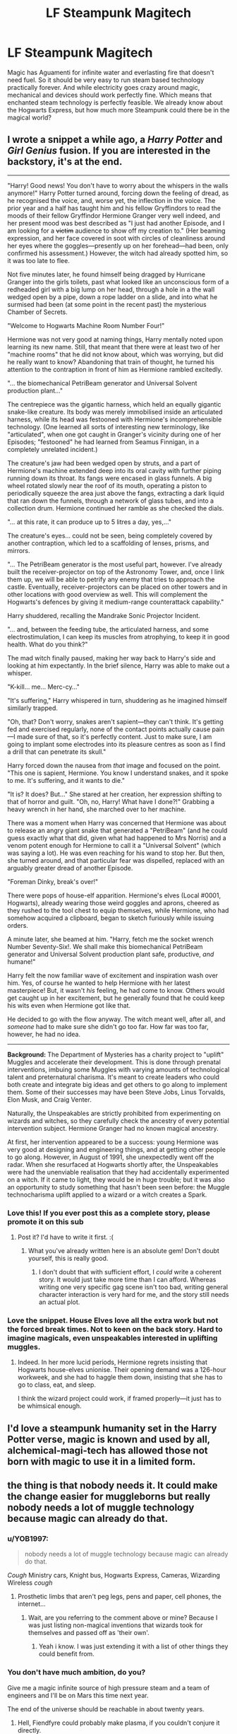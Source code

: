 #+TITLE: LF Steampunk Magitech

* LF Steampunk Magitech
:PROPERTIES:
:Author: 15_Redstones
:Score: 22
:DateUnix: 1579860677.0
:DateShort: 2020-Jan-24
:FlairText: Request
:END:
Magic has Aguamenti for infinite water and everlasting fire that doesn't need fuel. So it should be very easy to run steam based technology practically forever. And while electricity goes crazy around magic, mechanical and devices should work perfectly fine. Which means that enchanted steam technology is perfectly feasible. We already know about the Hogwarts Express, but how much more Steampunk could there be in the magical world?


** I wrote a snippet a while ago, a /Harry Potter/ and /Girl Genius/ fusion. If you are interested in the backstory, it's at the end.

--------------

"Harry! Good news! You don't have to worry about the whispers in the walls anymore!" Harry Potter turned around, forcing down the feeling of dread, as he recognised the voice, and, worse yet, the inflection in the voice. The prior year and a half has taught him and his fellow Gryffindors to read the moods of their fellow Gryffindor Hermione Granger very well indeed, and her present mood was best described as "I just had another Episode, and I am looking for a +victim+ audience to show off my creation to." (Her beaming expression, and her face covered in soot with circles of cleanliness around her eyes where the goggles---presently up on her forehead---had been, only confirmed his assessment.) However, the witch had already spotted him, so it was too late to flee.

Not five minutes later, he found himself being dragged by Hurricane Granger into the girls toilets, past what looked like an unconscious form of a redheaded girl with a big lump on her head, through a hole in a the wall wedged open by a pipe, down a rope ladder on a slide, and into what he surmised had been (at some point in the recent past) the mysterious Chamber of Secrets.

"Welcome to Hogwarts Machine Room Number Four!"

Hermione was not very good at naming things, Harry mentally noted upon learning its new name. Still, that meant that there were at least two of her "machine rooms" that he did not know about, which was worrying, but did he really want to know? Abandoning that train of thought, he turned his attention to the contraption in front of him as Hermione rambled excitedly.

"... the biomechanical PetriBeam generator and Universal Solvent production plant..."

The centrepiece was the gigantic harness, which held an equally gigantic snake-like creature. Its body was merely immobilised inside an articulated harness, while its head was festooned with Hermione's incomprehensible technology. (One learned all sorts of interesting new terminology, like "articulated", when one got caught in Granger's vicinity during one of her Episodes; "festooned" he had learned from Seamus Finnigan, in a completely unrelated incident.)

The creature's jaw had been wedged open by struts, and a part of Hermione's machine extended deep into its oral cavity with further piping running down its throat. Its fangs were encased in glass funnels. A big wheel rotated slowly near the roof of its mouth, operating a piston to periodically squeeze the area just above the fangs, extracting a dark liquid that ran down the funnels, through a network of glass tubes, and into a collection drum. Hermione continued her ramble as she checked the dials.

"... at this rate, it can produce up to 5 litres a day, yes,..."

The creature's eyes... could not be seen, being completely covered by another contraption, which led to a scaffolding of lenses, prisms, and mirrors.

"... The PetriBeam generator is the most useful part, however. I've already built the receiver-projector on top of the Astronomy Tower, and, once I link them up, we will be able to petrify any enemy that tries to approach the castle. Eventually, receiver-projectors can be placed on other towers and in other locations with good overview as well. This will complement the Hogwarts's defences by giving it medium-range counterattack capability."

Harry shuddered, recalling the Mandrake Sonic Projector Incident.

"... and, between the feeding tube, the articulated harness, and some electrostimulation, I can keep its muscles from atrophying, to keep it in good health. What do you think?"

The mad witch finally paused, making her way back to Harry's side and looking at him expectantly. In the brief silence, Harry was able to make out a whisper.

"K-kill... me... Merc-cy..."

"It's suffering," Harry whispered in turn, shuddering as he imagined himself similarly trapped.

"Oh, that? Don't worry, snakes aren't sapient---they can't think. It's getting fed and exercised regularly, none of the contact points actually cause pain---I made sure of that, so it's perfectly content. Just to make sure, I am going to implant some electrodes into its pleasure centres as soon as I find a drill that can penetrate its skull."

Harry forced down the nausea from /that/ image and focused on the point. "This one is sapient, Hermione. You know I understand snakes, and it spoke to me. It's suffering, and it wants to die."

"It is? It does? But..." She stared at her creation, her expression shifting to that of horror and guilt. "Oh, no, Harry! What have I done?!" Grabbing a heavy wrench in her hand, she marched over to her machine.

There was a moment when Harry was concerned that Hermione was about to release an angry giant snake that generated a "PetriBeam" (and he could guess exactly what that did, given what had happened to Mrs Norris) and a venom potent enough for Hermione to call it a "Universal Solvent" (which was saying a lot). He was even reaching for his wand to stop her. But then, she turned around, and that particular fear was dispelled, replaced with an arguably greater dread of another Episode.

"Foreman Dinky, break's over!"

There were pops of house-elf apparition. Hermione's elves (Local #0001, Hogwarts), already wearing those weird goggles and aprons, cheered as they rushed to the tool chest to equip themselves, while Hermione, who had somehow acquired a clipboard, began to sketch furiously while issuing orders.

A minute later, she beamed at him. "Harry, fetch me the socket wrench Number Seventy-Six!. We shall make this biomechanical PetriBeam generator and Universal Solvent production plant safe, productive, /and/ humane!"

Harry felt the now familiar wave of excitement and inspiration wash over him. Yes, of course he wanted to help Hermione with her latest masterpiece! But, it wasn't /his/ feeling, he had come to know. Others would get caught up in her excitement, but he generally found that he could keep his wits even when Hermione got like that.

He decided to go with the flow anyway. The witch meant well, after all, and /someone/ had to make sure she didn't go too far. How far was too far, however, he had no idea.

--------------

*Background:* The Department of Mysteries has a charity project to "uplift" Muggles and accelerate their development. This is done through prenatal interventions, imbuing some Muggles with varying amounts of technological talent and preternatural charisma. It's meant to create leaders who could both create and integrate big ideas and get others to go along to implement them. Some of their successes may have been Steve Jobs, Linus Torvalds, Elon Musk, and Craig Venter.

Naturally, the Unspeakables are strictly prohibited from experimenting on wizards and witches, so they carefully check the ancestry of every potential intervention subject. Hermione Granger had no known magical ancestry.

At first, her intervention appeared to be a success: young Hermione was very good at designing and engineering things, and at getting other people to go along. However, in August of 1991, she unexpectedly went off the radar. When she resurfaced at Hogwarts shortly after, the Unspeakables were had the unenviable realisation that they had accidentally experimented on a witch. If it came to light, they would be in huge trouble; but it was also an opportunity to study something that hasn't been seen before: the Muggle technocharisma uplift applied to a wizard or a witch creates a Spark.
:PROPERTIES:
:Author: turbinicarpus
:Score: 9
:DateUnix: 1579908028.0
:DateShort: 2020-Jan-25
:END:

*** Love this! If you ever post this as a complete story, please promote it on this sub
:PROPERTIES:
:Author: rohan62442
:Score: 2
:DateUnix: 1579924748.0
:DateShort: 2020-Jan-25
:END:

**** Post it? I'd have to write it first. :(
:PROPERTIES:
:Author: turbinicarpus
:Score: 1
:DateUnix: 1579926990.0
:DateShort: 2020-Jan-25
:END:

***** What you've already written here is an absolute gem! Don't doubt yourself, this is really good.
:PROPERTIES:
:Author: rohan62442
:Score: 1
:DateUnix: 1579927540.0
:DateShort: 2020-Jan-25
:END:

****** I don't doubt that with sufficient effort, I /could/ write a coherent story. It would just take more time than I can afford. Whereas writing one very specific gag scene isn't too bad, writing general character interaction is very hard for me, and the story still needs an actual plot.
:PROPERTIES:
:Author: turbinicarpus
:Score: 2
:DateUnix: 1579927802.0
:DateShort: 2020-Jan-25
:END:


*** Love the snippet. House Elves love all the extra work but not the forced break times. Not to keen on the back story. Hard to imagine magicals, even unspeakables interested in uplifting muggles.
:PROPERTIES:
:Author: Demandred3000
:Score: 1
:DateUnix: 1579913114.0
:DateShort: 2020-Jan-25
:END:

**** Indeed. In her more lucid periods, Hermione regrets insisting that Hogwarts house-elves unionise. Their opening demand was a 126-hour workweek, and she had to haggle them down, insisting that she has to go to class, eat, and sleep.

I think the wizard project could work, if framed properly---it just has to be whimsical enough.
:PROPERTIES:
:Author: turbinicarpus
:Score: 2
:DateUnix: 1579927673.0
:DateShort: 2020-Jan-25
:END:


** I'd love a steampunk humanity set in the Harry Potter verse, magic is known and used by all, alchemical-magi-tech has allowed those not born with magic to use it in a limited form.
:PROPERTIES:
:Author: Demandred3000
:Score: 3
:DateUnix: 1579889598.0
:DateShort: 2020-Jan-24
:END:


** the thing is that nobody needs it. It could make the change easier for muggleborns but really nobody needs a lot of muggle technology because magic can already do that.
:PROPERTIES:
:Author: jasoneill23
:Score: 2
:DateUnix: 1579862409.0
:DateShort: 2020-Jan-24
:END:

*** u/YOB1997:
#+begin_quote
  nobody needs a lot of muggle technology because magic can already do that.
#+end_quote

/Cough/ Ministry cars, Knight bus, Hogwarts Express, Cameras, Wizarding Wireless /cough/
:PROPERTIES:
:Author: YOB1997
:Score: 9
:DateUnix: 1579879399.0
:DateShort: 2020-Jan-24
:END:

**** Prosthetic limbs that aren't peg legs, pens and paper, cell phones, the internet...
:PROPERTIES:
:Author: Goodpie2
:Score: 1
:DateUnix: 1579949763.0
:DateShort: 2020-Jan-25
:END:

***** Wait, are you referring to the comment above or mine? Because I was just listing non-magical inventions that wizards took for themselves and passed off as 'their own'.
:PROPERTIES:
:Author: YOB1997
:Score: 1
:DateUnix: 1579952579.0
:DateShort: 2020-Jan-25
:END:

****** Yeah i know. I was just extending it with a list of other things they could benefit from.
:PROPERTIES:
:Author: Goodpie2
:Score: 1
:DateUnix: 1580025087.0
:DateShort: 2020-Jan-26
:END:


*** You don't have much ambition, do you?

Give me a magic infinite source of high pressure steam and a team of engineers and I'll be on Mars this time next year.

The end of the universe should be reachable in about twenty years.
:PROPERTIES:
:Author: 15_Redstones
:Score: 12
:DateUnix: 1579863034.0
:DateShort: 2020-Jan-24
:END:

**** Hell, Fiendfyre could probably make plasma, if you couldn't conjure it directly.
:PROPERTIES:
:Author: Avalon1632
:Score: 8
:DateUnix: 1579865330.0
:DateShort: 2020-Jan-24
:END:


**** That is the point of magitech I suppose.
:PROPERTIES:
:Author: Draconiveyo
:Score: 3
:DateUnix: 1579884784.0
:DateShort: 2020-Jan-24
:END:


** why not just enchant a motor to spin.
:PROPERTIES:
:Author: andrewwaiting
:Score: 1
:DateUnix: 1579921810.0
:DateShort: 2020-Jan-25
:END:

*** Microelectricity is probably what magic messes with though. My headcanon for why magic does not like tech is that when magic seeps into electricity, causing it to start acting as inconsistantly as magic does, thereby screwing with delicate electronics.
:PROPERTIES:
:Author: DomesticatedInsanity
:Score: 1
:DateUnix: 1580457854.0
:DateShort: 2020-Jan-31
:END:
